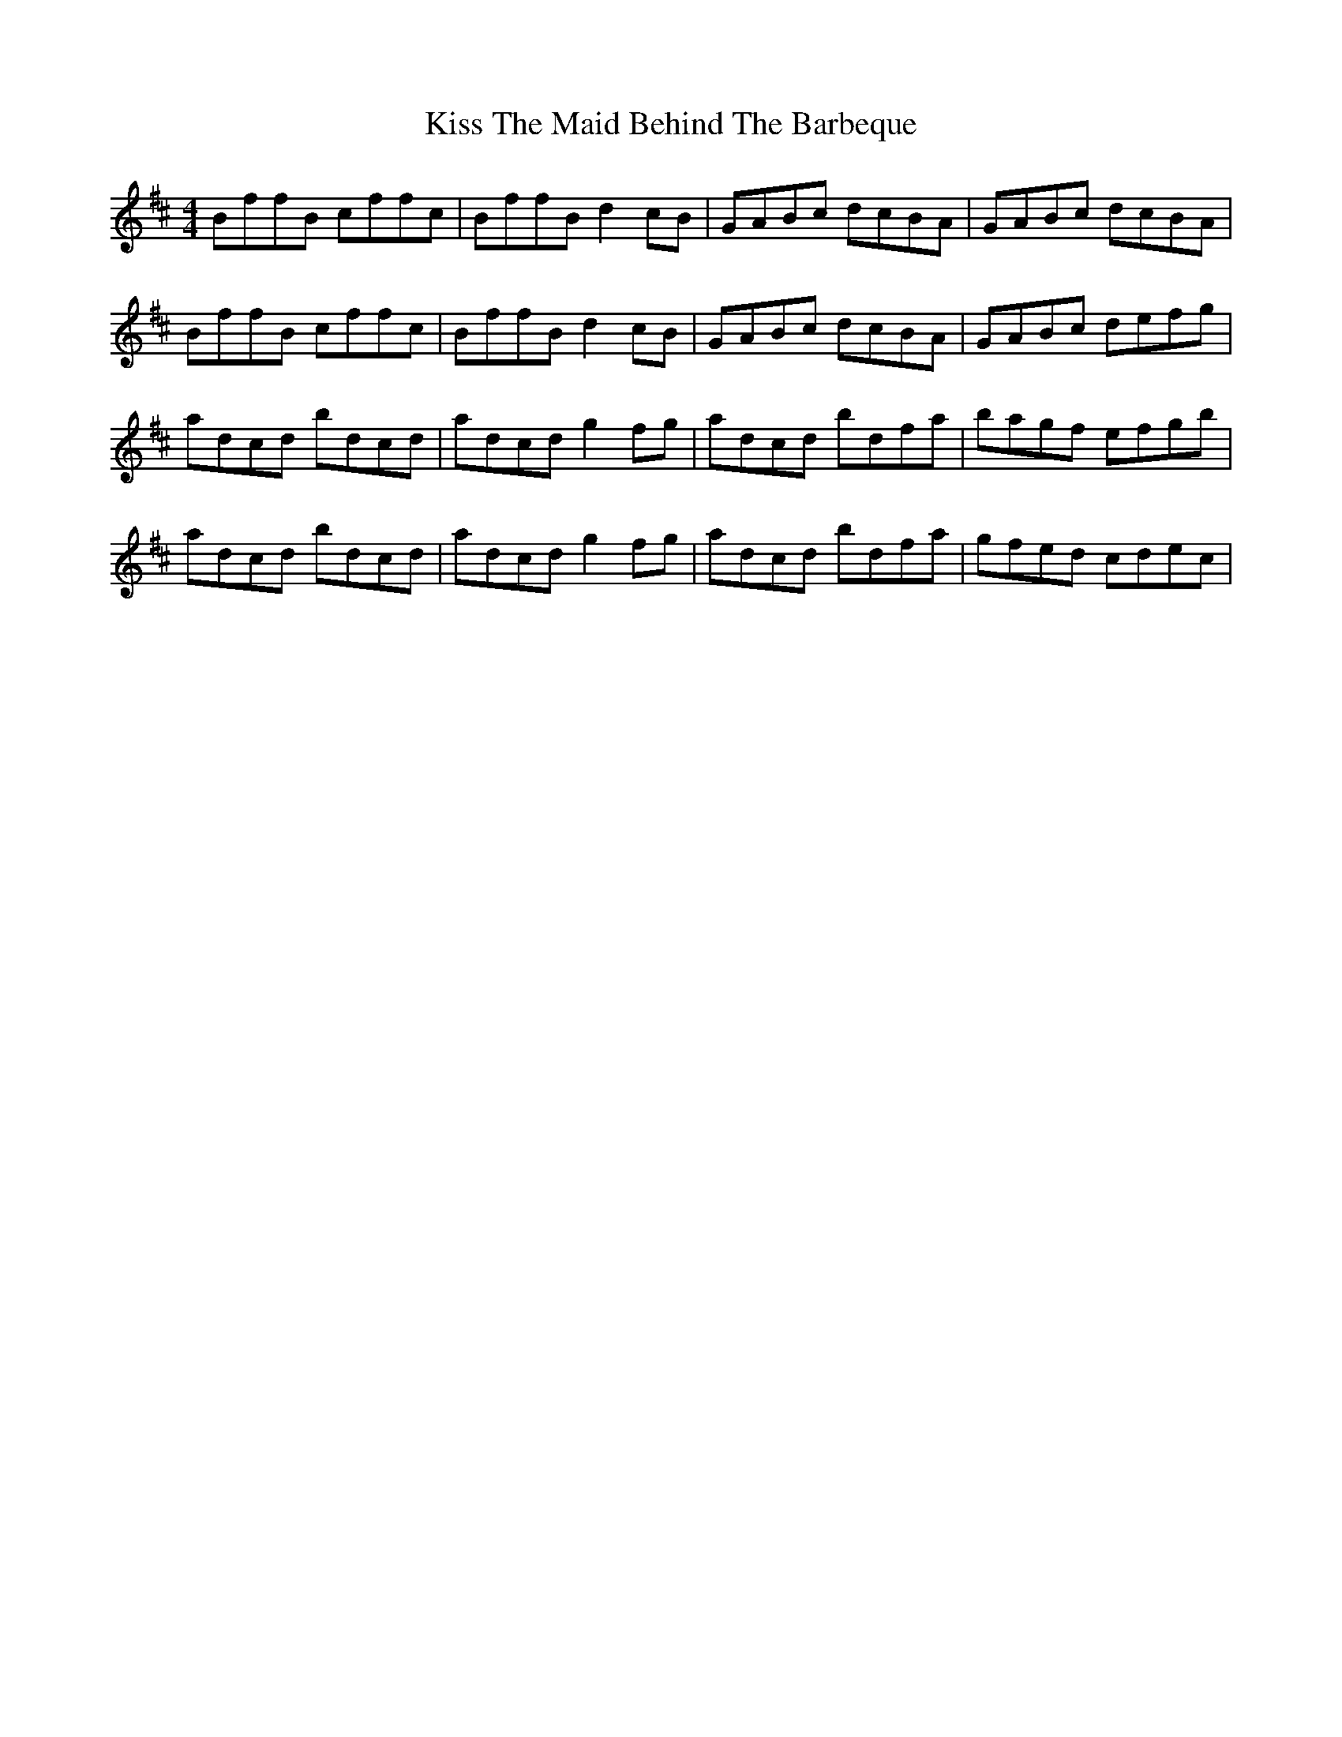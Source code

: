 X: 21883
T: Kiss The Maid Behind The Barbeque
R: reel
M: 4/4
K: Bminor
BffB cffc|BffB d2cB|GABc dcBA|GABc dcBA|
BffB cffc|BffB d2cB|GABc dcBA|GABc defg|
adcd bdcd|adcd g2fg|adcd bdfa|bagf efgb|
adcd bdcd|adcd g2fg|adcd bdfa|gfed cdec|


